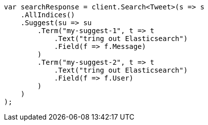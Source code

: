// search/suggesters.asciidoc:127

////
IMPORTANT NOTE
==============
This file is generated from method Line127 in https://github.com/elastic/elasticsearch-net/tree/master/tests/Examples/Search/SuggestersPage.cs#L94-L136.
If you wish to submit a PR to change this example, please change the source method above and run

dotnet run -- asciidoc

from the ExamplesGenerator project directory, and submit a PR for the change at
https://github.com/elastic/elasticsearch-net/pulls
////

[source, csharp]
----
var searchResponse = client.Search<Tweet>(s => s
    .AllIndices()
    .Suggest(su => su
        .Term("my-suggest-1", t => t
            .Text("tring out Elasticsearch")
            .Field(f => f.Message)
        )
        .Term("my-suggest-2", t => t
            .Text("tring out Elasticsearch")
            .Field(f => f.User)
        )
    )
);
----
